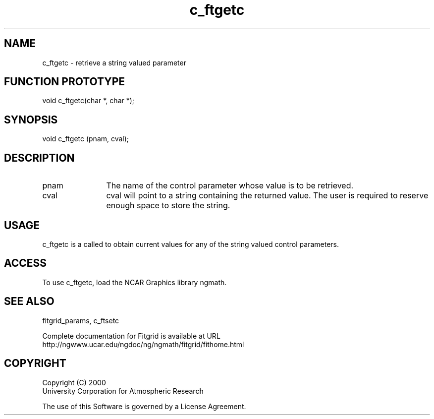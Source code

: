 .\"
.\"	$Id: c_ftgetc.m,v 1.4 2008-07-27 03:35:38 haley Exp $
.\"
.TH c_ftgetc 3NCARG "March 1998" UNIX "NCAR GRAPHICS"
.SH NAME
c_ftgetc - retrieve a string valued parameter
.SH FUNCTION PROTOTYPE
void c_ftgetc(char *, char *);
.SH SYNOPSIS
void c_ftgetc (pnam, cval);
.SH DESCRIPTION
.IP pnam 12
The name of the control parameter whose value is to be retrieved. 
.IP cval 12
cval will point to a string containing the returned value. The user 
is required to reserve enough space to store the string. 
.SH USAGE
c_ftgetc is a called to obtain current values for any of the 
string valued control parameters.
.SH ACCESS
To use c_ftgetc, load the NCAR Graphics library ngmath.
.SH SEE ALSO
fitgrid_params, c_ftsetc
.sp
Complete documentation for Fitgrid is available at URL
.br
http://ngwww.ucar.edu/ngdoc/ng/ngmath/fitgrid/fithome.html
.SH COPYRIGHT
Copyright (C) 2000
.br
University Corporation for Atmospheric Research
.br

The use of this Software is governed by a License Agreement.
